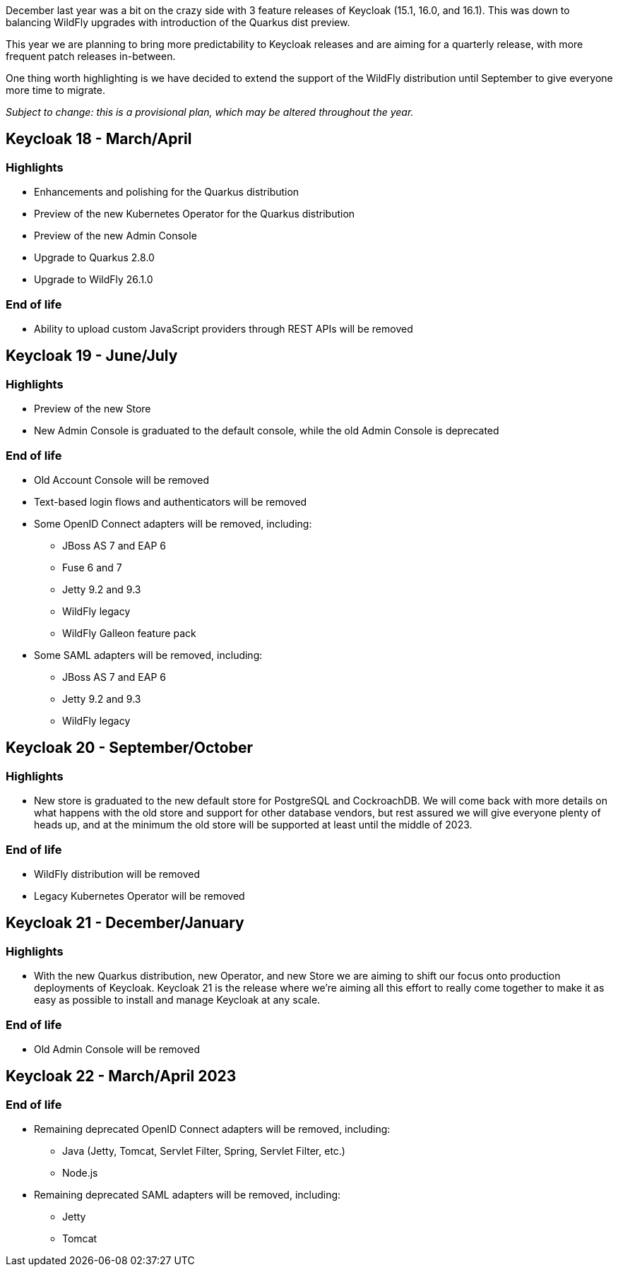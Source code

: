 :title: Keycloak release plans for 2023
:date: 2022-03-22
:publish: true
:author: Stian Thorgersen

December last year was a bit on the crazy side with 3 feature releases of Keycloak (15.1, 16.0, and 16.1). This was down to balancing WildFly upgrades with introduction of the Quarkus dist preview.

This year we are planning to bring more predictability to Keycloak releases and are aiming for a quarterly release, with more frequent patch releases in-between.

One thing worth highlighting is we have decided to extend the support of the WildFly distribution until September to give everyone more time to migrate.

_Subject to change: this is a provisional plan, which may be altered throughout the year._

== Keycloak 18 - March/April

=== Highlights

* Enhancements and polishing for the Quarkus distribution
* Preview of the new Kubernetes Operator for the Quarkus distribution
* Preview of the new Admin Console
* Upgrade to Quarkus 2.8.0
* Upgrade to WildFly 26.1.0

=== End of life

* Ability to upload custom JavaScript providers through REST APIs will be removed

== Keycloak 19 - June/July

=== Highlights

* Preview of the new Store
* New Admin Console is graduated to the default console, while the old Admin Console is deprecated

=== End of life

* Old Account Console will be removed
* Text-based login flows and authenticators will be removed
* Some OpenID Connect adapters will be removed, including:
** JBoss AS 7 and EAP 6
** Fuse 6 and 7
** Jetty 9.2 and 9.3
** WildFly legacy
** WildFly Galleon feature pack
* Some SAML adapters will be removed, including:
** JBoss AS 7 and EAP 6
** Jetty 9.2 and 9.3
** WildFly legacy

== Keycloak 20 - September/October

=== Highlights

* New store is graduated to the new default store for PostgreSQL and CockroachDB. We will come back with more details on what happens with the old store and support for other database vendors, but rest assured we will give everyone plenty of heads up, and at the minimum the old store will be supported at least until the middle of 2023.

=== End of life

* WildFly distribution will be removed
* Legacy Kubernetes Operator will be removed

== Keycloak 21 - December/January

=== Highlights

* With the new Quarkus distribution, new Operator, and new Store we are aiming to shift our focus onto production deployments of Keycloak. Keycloak 21 is the release where we're aiming all this effort to really come together to make it as easy as possible to install and manage Keycloak at any scale.

=== End of life

* Old Admin Console will be removed

== Keycloak 22 - March/April 2023

=== End of life

* Remaining deprecated OpenID Connect adapters will be removed, including:
** Java (Jetty, Tomcat, Servlet Filter, Spring, Servlet Filter, etc.)
** Node.js
* Remaining deprecated SAML adapters will be removed, including:
** Jetty
** Tomcat

